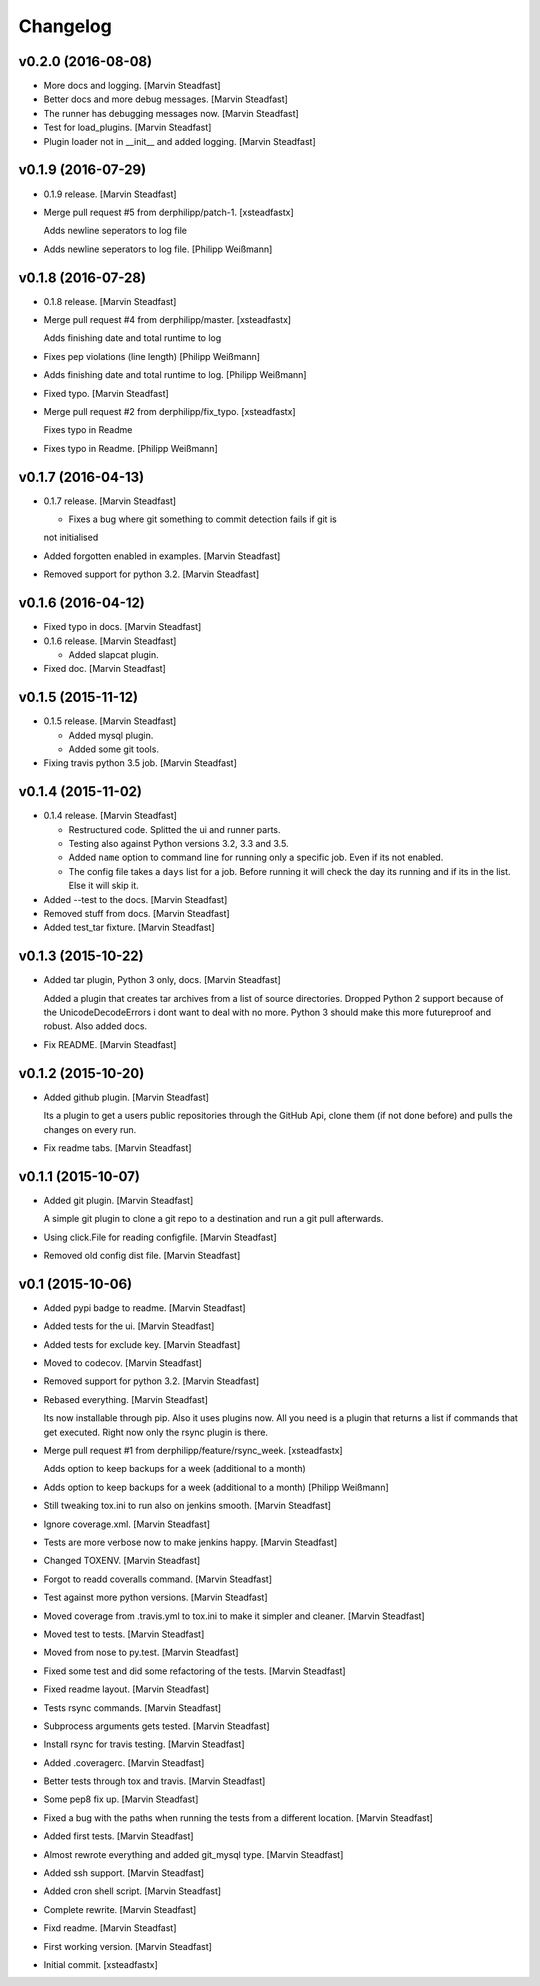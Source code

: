 Changelog
=========

v0.2.0 (2016-08-08)
-------------------

- More docs and logging. [Marvin Steadfast]

- Better docs and more debug messages. [Marvin Steadfast]

- The runner has debugging messages now. [Marvin Steadfast]

- Test for load_plugins. [Marvin Steadfast]

- Plugin loader not in __init__ and added logging. [Marvin Steadfast]

v0.1.9 (2016-07-29)
-------------------

- 0.1.9 release. [Marvin Steadfast]

- Merge pull request #5 from derphilipp/patch-1. [xsteadfastx]

  Adds newline seperators to log file

- Adds newline seperators to log file. [Philipp Weißmann]

v0.1.8 (2016-07-28)
-------------------

- 0.1.8 release. [Marvin Steadfast]

- Merge pull request #4 from derphilipp/master. [xsteadfastx]

  Adds finishing date and total runtime to log

- Fixes pep violations (line length) [Philipp Weißmann]

- Adds finishing date and total runtime to log. [Philipp Weißmann]

- Fixed typo. [Marvin Steadfast]

- Merge pull request #2 from derphilipp/fix_typo. [xsteadfastx]

  Fixes typo in Readme

- Fixes typo in Readme. [Philipp Weißmann]

v0.1.7 (2016-04-13)
-------------------

- 0.1.7 release. [Marvin Steadfast]

  * Fixes a bug where git something to commit detection fails if git is
  not initialised

- Added forgotten enabled in examples. [Marvin Steadfast]

- Removed support for python 3.2. [Marvin Steadfast]

v0.1.6 (2016-04-12)
-------------------

- Fixed typo in docs. [Marvin Steadfast]

- 0.1.6 release. [Marvin Steadfast]

  * Added slapcat plugin.

- Fixed doc. [Marvin Steadfast]

v0.1.5 (2015-11-12)
-------------------

- 0.1.5 release. [Marvin Steadfast]

  * Added mysql plugin.
  * Added some git tools.

- Fixing travis python 3.5 job. [Marvin Steadfast]

v0.1.4 (2015-11-02)
-------------------

- 0.1.4 release. [Marvin Steadfast]

  * Restructured code. Splitted the ui and runner parts.
  * Testing also against Python versions 3.2, 3.3 and 3.5.
  * Added ``name`` option to command line for running only a specific job.
    Even if its not enabled.
  * The config file takes a ``days`` list for a job. Before running it will
    check the day its running and if its in the list. Else it will skip it.

- Added --test to the docs. [Marvin Steadfast]

- Removed stuff from docs. [Marvin Steadfast]

- Added test_tar fixture. [Marvin Steadfast]

v0.1.3 (2015-10-22)
-------------------

- Added tar plugin, Python 3 only, docs. [Marvin Steadfast]

  Added a plugin that creates tar archives from a list of source
  directories. Dropped Python 2 support because of the UnicodeDecodeErrors
  i dont want to deal with no more. Python 3 should make this more
  futureproof and robust. Also added docs.

- Fix README. [Marvin Steadfast]

v0.1.2 (2015-10-20)
-------------------

- Added github plugin. [Marvin Steadfast]

  Its a plugin to get a users public repositories through the GitHub Api,
  clone them (if not done before) and pulls the changes on every run.

- Fix readme tabs. [Marvin Steadfast]

v0.1.1 (2015-10-07)
-------------------

- Added git plugin. [Marvin Steadfast]

  A simple git plugin to clone a git repo to a destination and run a git
  pull afterwards.

- Using click.File for reading configfile. [Marvin Steadfast]

- Removed old config dist file. [Marvin Steadfast]

v0.1 (2015-10-06)
-----------------

- Added pypi badge to readme. [Marvin Steadfast]

- Added tests for the ui. [Marvin Steadfast]

- Added tests for exclude key. [Marvin Steadfast]

- Moved to codecov. [Marvin Steadfast]

- Removed support for python 3.2. [Marvin Steadfast]

- Rebased everything. [Marvin Steadfast]

  Its now installable through pip. Also it uses plugins now. All you need
  is a plugin that returns a list if commands that get executed. Right now
  only the rsync plugin is there.

- Merge pull request #1 from derphilipp/feature/rsync_week.
  [xsteadfastx]

  Adds option to keep backups for a week (additional to a month)

- Adds option to keep backups for a week (additional to a month)
  [Philipp Weißmann]

- Still tweaking tox.ini to run also on jenkins smooth. [Marvin
  Steadfast]

- Ignore coverage.xml. [Marvin Steadfast]

- Tests are more verbose now to make jenkins happy. [Marvin Steadfast]

- Changed TOXENV. [Marvin Steadfast]

- Forgot to readd coveralls command. [Marvin Steadfast]

- Test against more python versions. [Marvin Steadfast]

- Moved coverage from .travis.yml to tox.ini to make it simpler and
  cleaner. [Marvin Steadfast]

- Moved test to tests. [Marvin Steadfast]

- Moved from nose to py.test. [Marvin Steadfast]

- Fixed some test and did some refactoring of the tests. [Marvin
  Steadfast]

- Fixed readme layout. [Marvin Steadfast]

- Tests rsync commands. [Marvin Steadfast]

- Subprocess arguments gets tested. [Marvin Steadfast]

- Install rsync for travis testing. [Marvin Steadfast]

- Added .coveragerc. [Marvin Steadfast]

- Better tests through tox and travis. [Marvin Steadfast]

- Some pep8 fix up. [Marvin Steadfast]

- Fixed a bug with the paths when running the tests from a different
  location. [Marvin Steadfast]

- Added first tests. [Marvin Steadfast]

- Almost rewrote everything and added git_mysql type. [Marvin Steadfast]

- Added ssh support. [Marvin Steadfast]

- Added cron shell script. [Marvin Steadfast]

- Complete rewrite. [Marvin Steadfast]

- Fixd readme. [Marvin Steadfast]

- First working version. [Marvin Steadfast]

- Initial commit. [xsteadfastx]


